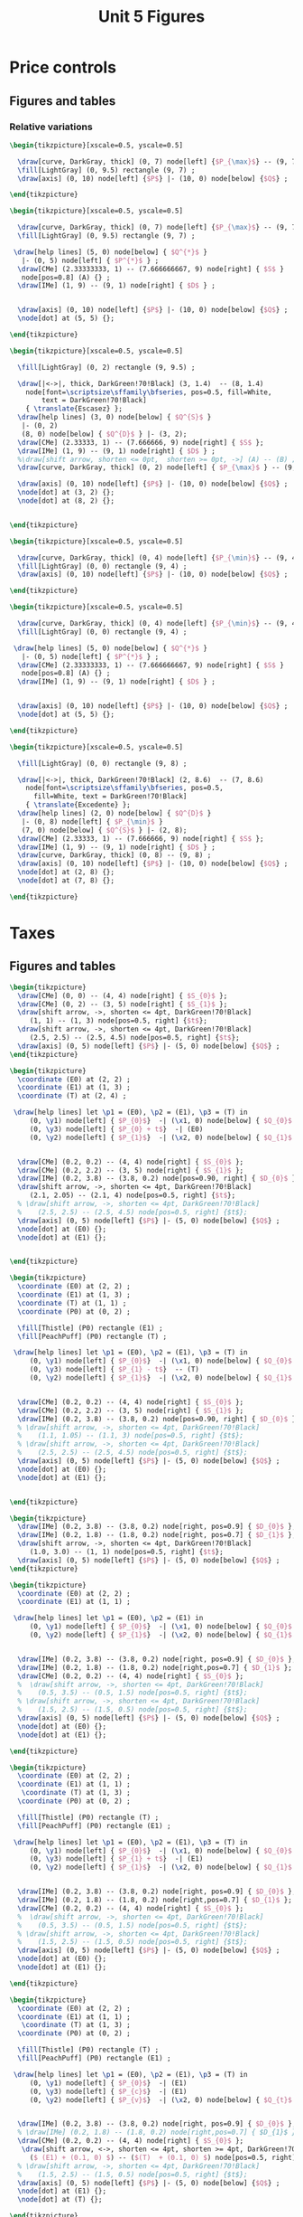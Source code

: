 #+STARTUP: indent hidestars content

#+TITLE: Unit 5 Figures

#+OPTIONS: header-args: latex :exports source :eval no :mkdirp yes


* Price controls

** Figures and tables

*** Relative variations

#+BEGIN_SRC latex :tangle fig-1E_1004-pmax1.tex :noweb yes
  \begin{tikzpicture}[xscale=0.5, yscale=0.5]

    \draw[curve, DarkGray, thick] (0, 7) node[left] {$P_{\max}$} -- (9, 7) ;
    \fill[LightGray] (0, 9.5) rectangle (9, 7) ;
    \draw[axis] (0, 10) node[left] {$P$} |- (10, 0) node[below] {$Q$} ;

  \end{tikzpicture}
#+END_SRC

#+BEGIN_SRC latex :tangle fig-1E_1004-pmax2.tex :noweb yes
  \begin{tikzpicture}[xscale=0.5, yscale=0.5]

    \draw[curve, DarkGray, thick] (0, 7) node[left] {$P_{\max}$} -- (9, 7) ;
    \fill[LightGray] (0, 9.5) rectangle (9, 7) ;

   \draw[help lines] (5, 0) node[below] { $Q^{*}$ }
     |- (0, 5) node[left] { $P^{*}$ } ;
    \draw[CMe] (2.33333333, 1) -- (7.666666667, 9) node[right] { $S$ }
     node[pos=0.8] (A) {} ;
    \draw[IMe] (1, 9) -- (9, 1) node[right] { $D$ } ;


    \draw[axis] (0, 10) node[left] {$P$} |- (10, 0) node[below] {$Q$} ;
    \node[dot] at (5, 5) {};

  \end{tikzpicture}
#+END_SRC

#+BEGIN_SRC latex :tangle fig-1E_1004-pmax3.tex :noweb yes
  \begin{tikzpicture}[xscale=0.5, yscale=0.5]

    \fill[LightGray] (0, 2) rectangle (9, 9.5) ;

    \draw[|<->|, thick, DarkGreen!70!Black] (3, 1.4)  -- (8, 1.4)
      node[font=\scriptsize\sffamily\bfseries, pos=0.5, fill=White,
          text = DarkGreen!70!Black]
      { \translate{Escasez} };
    \draw[help lines] (3, 0) node[below] { $Q^{S}$ }
     |- (0, 2)
     (8, 0) node[below] { $Q^{D}$ } |- (3, 2);
    \draw[CMe] (2.33333, 1) -- (7.666666, 9) node[right] { $S$ };
    \draw[IMe] (1, 9) -- (9, 1) node[right] { $D$ } ;
    %\draw[shift arrow, shorten <= 0pt,  shorten >= 0pt, ->] (A) -- (B) ;
    \draw[curve, DarkGray, thick] (0, 2) node[left] { $P_{\max}$ } -- (9, 2) ;

    \draw[axis] (0, 10) node[left] {$P$} |- (10, 0) node[below] {$Q$} ;
    \node[dot] at (3, 2) {};
    \node[dot] at (8, 2) {};


  \end{tikzpicture}
#+END_SRC

#+BEGIN_SRC latex :tangle fig-1E_1004-pmin1.tex :noweb yes
  \begin{tikzpicture}[xscale=0.5, yscale=0.5]

    \draw[curve, DarkGray, thick] (0, 4) node[left] {$P_{\min}$} -- (9, 4) ;
    \fill[LightGray] (0, 0) rectangle (9, 4) ;
    \draw[axis] (0, 10) node[left] {$P$} |- (10, 0) node[below] {$Q$} ;

  \end{tikzpicture}
#+END_SRC

#+BEGIN_SRC latex :tangle fig-1E_1004-pmin2.tex :noweb yes
  \begin{tikzpicture}[xscale=0.5, yscale=0.5]

    \draw[curve, DarkGray, thick] (0, 4) node[left] {$P_{\min}$} -- (9, 4) ;
    \fill[LightGray] (0, 0) rectangle (9, 4) ;

   \draw[help lines] (5, 0) node[below] { $Q^{*}$ }
     |- (0, 5) node[left] { $P^{*}$ } ;
    \draw[CMe] (2.33333333, 1) -- (7.666666667, 9) node[right] { $S$ }
     node[pos=0.8] (A) {} ;
    \draw[IMe] (1, 9) -- (9, 1) node[right] { $D$ } ;


    \draw[axis] (0, 10) node[left] {$P$} |- (10, 0) node[below] {$Q$} ;
    \node[dot] at (5, 5) {};

  \end{tikzpicture}
#+END_SRC

#+BEGIN_SRC latex :tangle fig-1E_1004-pmin3.tex :noweb yes
  \begin{tikzpicture}[xscale=0.5, yscale=0.5]

    \fill[LightGray] (0, 0) rectangle (9, 8) ;

    \draw[|<->|, thick, DarkGreen!70!Black] (2, 8.6)  -- (7, 8.6)
      node[font=\scriptsize\sffamily\bfseries, pos=0.5,
        fill=White, text = DarkGreen!70!Black]
      { \translate{Excedente} };
    \draw[help lines] (2, 0) node[below] { $Q^{D}$ }
     |- (0, 8) node[left] { $P_{\min}$ }
     (7, 0) node[below] { $Q^{S}$ } |- (2, 8);
    \draw[CMe] (2.33333, 1) -- (7.666666, 9) node[right] { $S$ };
    \draw[IMe] (1, 9) -- (9, 1) node[right] { $D$ } ;
    \draw[curve, DarkGray, thick] (0, 8) -- (9, 8) ;
    \draw[axis] (0, 10) node[left] {$P$} |- (10, 0) node[below] {$Q$} ;
    \node[dot] at (2, 8) {};
    \node[dot] at (7, 8) {};

  \end{tikzpicture}
#+END_SRC


* Taxes

** Figures and tables

#+BEGIN_SRC latex :tangle fig-1E_1004-st1.tex :noweb yes
  \begin{tikzpicture}
    \draw[CMe] (0, 0) -- (4, 4) node[right] { $S_{0}$ };
    \draw[CMe] (0, 2) -- (3, 5) node[right] { $S_{1}$ };
    \draw[shift arrow, ->, shorten <= 4pt, DarkGreen!70!Black]
       (1, 1) -- (1, 3) node[pos=0.5, right] {$t$};
    \draw[shift arrow, ->, shorten <= 4pt, DarkGreen!70!Black]
       (2.5, 2.5) -- (2.5, 4.5) node[pos=0.5, right] {$t$};
    \draw[axis] (0, 5) node[left] {$P$} |- (5, 0) node[below] {$Q$} ;
  \end{tikzpicture}
#+END_SRC

#+BEGIN_SRC latex :tangle fig-1E_1004-st2.tex :noweb yes
  \begin{tikzpicture}
    \coordinate (E0) at (2, 2) ;
    \coordinate (E1) at (1, 3) ;
    \coordinate (T) at (2, 4) ;

   \draw[help lines] let \p1 = (E0), \p2 = (E1), \p3 = (T) in
       (0, \y1) node[left] { $P_{0}$}  -| (\x1, 0) node[below] { $Q_{0}$ }
       (0, \y3) node[left] { $P_{0} + t$}  -| (E0)
       (0, \y2) node[left] { $P_{1}$}  -| (\x2, 0) node[below] { $Q_{1}$ } ;


    \draw[CMe] (0.2, 0.2) -- (4, 4) node[right] { $S_{0}$ };
    \draw[CMe] (0.2, 2.2) -- (3, 5) node[right] { $S_{1}$ };
    \draw[IMe] (0.2, 3.8) -- (3.8, 0.2) node[pos=0.90, right] { $D_{0}$ };
    \draw[shift arrow, ->, shorten <= 4pt, DarkGreen!70!Black]
       (2.1, 2.05) -- (2.1, 4) node[pos=0.5, right] {$t$};
    % \draw[shift arrow, ->, shorten <= 4pt, DarkGreen!70!Black]
    %    (2.5, 2.5) -- (2.5, 4.5) node[pos=0.5, right] {$t$};
    \draw[axis] (0, 5) node[left] {$P$} |- (5, 0) node[below] {$Q$} ;
    \node[dot] at (E0) {};
    \node[dot] at (E1) {};


  \end{tikzpicture}
#+END_SRC

#+BEGIN_SRC latex :tangle fig-1E_1004-st3.tex :noweb yes
  \begin{tikzpicture}
    \coordinate (E0) at (2, 2) ;
    \coordinate (E1) at (1, 3) ;
    \coordinate (T) at (1, 1) ;
    \coordinate (P0) at (0, 2) ;

    \fill[Thistle] (P0) rectangle (E1) ;
    \fill[PeachPuff] (P0) rectangle (T) ;

   \draw[help lines] let \p1 = (E0), \p2 = (E1), \p3 = (T) in
       (0, \y1) node[left] { $P_{0}$}  -| (\x1, 0) node[below] { $Q_{0}$ }
       (0, \y3) node[left] { $P_{1} - t$}  -- (T)
       (0, \y2) node[left] { $P_{1}$}  -| (\x2, 0) node[below] { $Q_{1}$ } ;


    \draw[CMe] (0.2, 0.2) -- (4, 4) node[right] { $S_{0}$ };
    \draw[CMe] (0.2, 2.2) -- (3, 5) node[right] { $S_{1}$ };
    \draw[IMe] (0.2, 3.8) -- (3.8, 0.2) node[pos=0.90, right] { $D_{0}$ };
    % \draw[shift arrow, ->, shorten <= 4pt, DarkGreen!70!Black]
    %    (1.1, 1.05) -- (1.1, 3) node[pos=0.5, right] {$t$};
    % \draw[shift arrow, ->, shorten <= 4pt, DarkGreen!70!Black]
    %    (2.5, 2.5) -- (2.5, 4.5) node[pos=0.5, right] {$t$};
    \draw[axis] (0, 5) node[left] {$P$} |- (5, 0) node[below] {$Q$} ;
    \node[dot] at (E0) {};
    \node[dot] at (E1) {};


  \end{tikzpicture}
#+END_SRC

#+BEGIN_SRC latex :tangle fig-1E_1004-bt1.tex :noweb yes
  \begin{tikzpicture}
    \draw[IMe] (0.2, 3.8) -- (3.8, 0.2) node[right, pos=0.9] { $D_{0}$ };
    \draw[IMe] (0.2, 1.8) -- (1.8, 0.2) node[right, pos=0.7] { $D_{1}$ };
    \draw[shift arrow, ->, shorten <= 4pt, DarkGreen!70!Black]
       (1.0, 3.0) -- (1, 1) node[pos=0.5, right] {$t$};
    \draw[axis] (0, 5) node[left] {$P$} |- (5, 0) node[below] {$Q$} ;
  \end{tikzpicture}
#+END_SRC

#+BEGIN_SRC latex :tangle fig-1E_1004-bt2.tex :noweb yes
  \begin{tikzpicture}
    \coordinate (E0) at (2, 2) ;
    \coordinate (E1) at (1, 1) ;

   \draw[help lines] let \p1 = (E0), \p2 = (E1) in
       (0, \y1) node[left] { $P_{0}$}  -| (\x1, 0) node[below] { $Q_{0}$ }
       (0, \y2) node[left] { $P_{1}$}  -| (\x2, 0) node[below] { $Q_{1}$ } ;


    \draw[IMe] (0.2, 3.8) -- (3.8, 0.2) node[right, pos=0.9] { $D_{0}$ };
    \draw[IMe] (0.2, 1.8) -- (1.8, 0.2) node[right,pos=0.7] { $D_{1}$ };
    \draw[CMe] (0.2, 0.2) -- (4, 4) node[right] { $S_{0}$ };
    %  \draw[shift arrow, ->, shorten <= 4pt, DarkGreen!70!Black]
    %    (0.5, 3.5) -- (0.5, 1.5) node[pos=0.5, right] {$t$};
    % \draw[shift arrow, ->, shorten <= 4pt, DarkGreen!70!Black]
    %    (1.5, 2.5) -- (1.5, 0.5) node[pos=0.5, right] {$t$};
    \draw[axis] (0, 5) node[left] {$P$} |- (5, 0) node[below] {$Q$} ;
    \node[dot] at (E0) {};
    \node[dot] at (E1) {};

  \end{tikzpicture}
#+END_SRC

#+BEGIN_SRC latex :tangle fig-1E_1004-bt3.tex :noweb yes
  \begin{tikzpicture}
    \coordinate (E0) at (2, 2) ;
    \coordinate (E1) at (1, 1) ;
     \coordinate (T) at (1, 3) ;
    \coordinate (P0) at (0, 2) ;

    \fill[Thistle] (P0) rectangle (T) ;
    \fill[PeachPuff] (P0) rectangle (E1) ;

   \draw[help lines] let \p1 = (E0), \p2 = (E1), \p3 = (T) in
       (0, \y1) node[left] { $P_{0}$}  -| (\x1, 0) node[below] { $Q_{0}$ }
       (0, \y3) node[left] { $P_{1} + t$}  -| (E1)
       (0, \y2) node[left] { $P_{1}$}  -| (\x2, 0) node[below] { $Q_{1}$ } ;


    \draw[IMe] (0.2, 3.8) -- (3.8, 0.2) node[right, pos=0.9] { $D_{0}$ };
    \draw[IMe] (0.2, 1.8) -- (1.8, 0.2) node[right,pos=0.7] { $D_{1}$ };
    \draw[CMe] (0.2, 0.2) -- (4, 4) node[right] { $S_{0}$ };
    %  \draw[shift arrow, ->, shorten <= 4pt, DarkGreen!70!Black]
    %    (0.5, 3.5) -- (0.5, 1.5) node[pos=0.5, right] {$t$};
    % \draw[shift arrow, ->, shorten <= 4pt, DarkGreen!70!Black]
    %    (1.5, 2.5) -- (1.5, 0.5) node[pos=0.5, right] {$t$};
    \draw[axis] (0, 5) node[left] {$P$} |- (5, 0) node[below] {$Q$} ;
    \node[dot] at (E0) {};
    \node[dot] at (E1) {};

  \end{tikzpicture}
#+END_SRC

#+BEGIN_SRC latex :tangle fig-1E_1004-inc1.tex :noweb yes
  \begin{tikzpicture}
    \coordinate (E0) at (2, 2) ;
    \coordinate (E1) at (1, 1) ;
     \coordinate (T) at (1, 3) ;
    \coordinate (P0) at (0, 2) ;

    \fill[Thistle] (P0) rectangle (T) ;
    \fill[PeachPuff] (P0) rectangle (E1) ;

   \draw[help lines] let \p1 = (E0), \p2 = (E1), \p3 = (T) in
       (0, \y1) node[left] { $P_{0}$}  -| (E1)
       (0, \y3) node[left] { $P_{c}$}  -| (E1)
       (0, \y2) node[left] { $P_{v}$}  -| (\x2, 0) node[below] { $Q_{t}$ } ;


    \draw[IMe] (0.2, 3.8) -- (3.8, 0.2) node[right, pos=0.9] { $D_{0}$ };
    % \draw[IMe] (0.2, 1.8) -- (1.8, 0.2) node[right,pos=0.7] { $D_{1}$ };
    \draw[CMe] (0.2, 0.2) -- (4, 4) node[right] { $S_{0}$ };
     \draw[shift arrow, <->, shorten <= 4pt, shorten >= 4pt, DarkGreen!70!Black]
       ($ (E1) + (0.1, 0) $) -- ($(T)  + (0.1, 0) $) node[pos=0.5, right] {$t$};
    % \draw[shift arrow, ->, shorten <= 4pt, DarkGreen!70!Black]
    %    (1.5, 2.5) -- (1.5, 0.5) node[pos=0.5, right] {$t$};
    \draw[axis] (0, 5) node[left] {$P$} |- (5, 0) node[below] {$Q$} ;
    \node[dot] at (E1) {};
    \node[dot] at (T) {};

  \end{tikzpicture}
#+END_SRC

#+BEGIN_SRC latex :tangle fig-1E_1004-inc2.tex :noweb yes
  \begin{tikzpicture}
    \coordinate (E0) at (1.87273, 2.96363);
    \coordinate (E1) at (0.94343, 1.4283) ;
     \coordinate (T) at (0.94343, 3.4283) ;
    \coordinate (P0) at (0, 2.96363) ;

    \fill[Thistle] (P0) rectangle (T) ;
    \fill[PeachPuff] (P0) rectangle (E1) ;

   \draw[help lines] let \p1 = (E0), \p2 = (E1), \p3 = (T) in
       (0, \y1) node[left] { $P_{0}$}  -| (E1)
       (0, \y3) node[left] { $P_{c}$}  -| (E1)
       (0, \y2) node[left] { $P_{v}$}  -| (\x2, 0) node[below] { $Q_{t}$ } ;


    \draw[IMe] (0.2, 3.8) -- (3.8, 2) node[right] { $D_{0}$ };
    % \draw[IMe] (0.2, 1.8) -- (1.8, 0.2) node[right,pos=0.7] { $D_{1}$ };
    \draw[CMe] (0.2, 0.2) -- (2.5, 4) node[right] { $S_{0}$ };
     \draw[shift arrow, <->, shorten <= 6pt, shorten >= 2pt, DarkGreen!70!Black]
       ($ (E1) + (0.1, 0) $) -- ($(T)  + (0.1, 0) $) node[pos=0.5, right] {$t$};
    % \draw[shift arrow, ->, shorten <= 4pt, DarkGreen!70!Black]
    %    (1.5, 2.5) -- (1.5, 0.5) node[pos=0.5, right] {$t$};
    \draw[axis] (0, 5) node[left] {$P$} |- (5, 0) node[below] {$Q$} ;
    \node[dot] at (E1) {};
    \node[dot] at (T) {};

  \end{tikzpicture}
#+END_SRC

#+BEGIN_SRC latex :tangle fig-1E_1004-inc3.tex :noweb yes
  \begin{tikzpicture}
    \coordinate (E0) at (1.87273, 2.21294);
    \coordinate (E1) at (0.96077, 1.8003) ;
     \coordinate (T) at (0.96077, 3.8003) ;
    \coordinate (P0) at (0, 2.21294) ;

    \fill[Thistle] (P0) rectangle (T) ;
    \fill[PeachPuff] (P0) rectangle (E1) ;

   \draw[help lines] let \p1 = (E0), \p2 = (E1), \p3 = (T) in
       (0, \y1) node[left] { $P_{0}$}  -| (E1)
       (0, \y3) node[left] { $P_{c}$}  -| (E1)
       (0, \y2) node[left] { $P_{v}$}  -| (\x2, 0) node[below] { $Q_{t}$ } ;


    \draw[IMe] (0.5, 4.5) -- (3.2, 0.4) node[right] { $D_{0}$ };
    % \draw[IMe] (0.2, 1.8) -- (1.8, 0.2) node[right,pos=0.7] { $D_{1}$ };
    \draw[CMe] (0.2, 1.5) -- (4, 3) node[right] { $S_{0}$ };
     \draw[shift arrow, <->, shorten <= 2pt, shorten >= 6pt, DarkGreen!70!Black]
       ($ (E1) + (0.1, 0) $) -- ($(T)  + (0.1, 0) $) node[pos=0.5, right] {$t$};
    % \draw[shift arrow, ->, shorten <= 4pt, DarkGreen!70!Black]
    %    (1.5, 2.5) -- (1.5, 0.5) node[pos=0.5, right] {$t$};
    \draw[axis] (0, 5) node[left] {$P$} |- (5, 0) node[below] {$Q$} ;
    \node[dot] at (E1) {};
    \node[dot] at (T) {};

  \end{tikzpicture}
#+END_SRC
